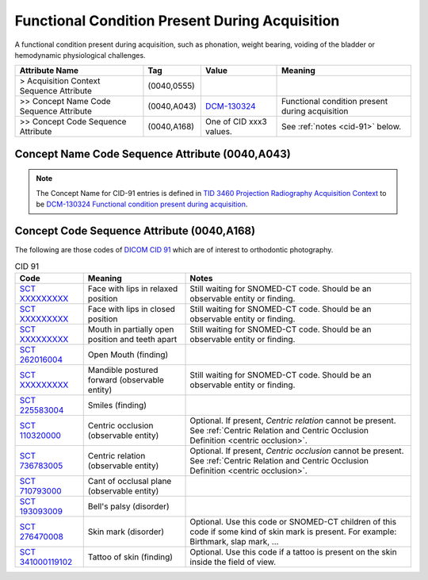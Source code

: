 .. _functional conditions present during acquisition:

Functional Condition Present During Acquisition
===============================================

A functional condition present during acquisition, such as phonation, weight bearing, voiding of the bladder or hemodynamic physiological challenges.

.. list-table:: 
    :header-rows: 1

    * - Attribute Name
      - Tag
      - Value
      - Meaning
    * - > Acquisition Context Sequence Attribute
      - (0040,0555) 
      - 
      - 
    * - >> Concept Name Code Sequence Attribute
      - (0040,A043)
      - `DCM-130324 <https://dicom.nema.org/medical/dicom/current/output/chtml/part16/chapter_D.html#DCM_130324>`__
      - Functional condition present during acquisition
    * - >> Concept Code Sequence Attribute
      - (0040,A168)
      - One of CID xxx3 values. 
      - See :ref:`notes <cid-91>` below.

Concept Name Code Sequence Attribute (0040,A043)
------------------------------------------------

.. note:: 
  The Concept Name for CID-91 entries is defined in `TID 3460 Projection Radiography Acquisition Context <https://dicom.nema.org/medical/dicom/current/output/chtml/part16/chapter_c.html>`__ to be `DCM-130324 Functional condition present during acquisition <https://dicom.nema.org/medical/dicom/current/output/chtml/part16/chapter_D.html#DCM_130324>`__.

Concept Code Sequence Attribute (0040,A168)
-------------------------------------------

The following are those codes of `DICOM CID 91 <http://dicom.nema.org/medical/dicom/current/output/chtml/part16/sect_CID_91.html>`__ which are of interest to orthodontic photography.

.. _cid-91:

.. list-table:: CID 91
    :header-rows: 1

    * - Code
      - Meaning
      - Notes
    * - `SCT XXXXXXXXX <https://browser.ihtsdotools.org/?perspective=full&conceptId1=XXXXXXXXX&edition=MAIN&release=&languages=en>`__
      - Face with lips in relaxed position 
      - Still waiting for SNOMED-CT code. Should be an observable entity or finding.
    * - `SCT XXXXXXXXX <https://browser.ihtsdotools.org/?perspective=full&conceptId1=XXXXXXXXX&edition=MAIN&release=&languages=en>`__
      - Face with lips in closed position
      - Still waiting for SNOMED-CT code. Should be an observable entity or finding.
    * - `SCT XXXXXXXXX <https://browser.ihtsdotools.org/?perspective=full&conceptId1=XXXXXXXXX&edition=MAIN&release=&languages=en>`__
      - Mouth in partially open position and teeth apart
      - Still waiting for SNOMED-CT code. Should be an observable entity or finding.
    * - `SCT 262016004 <https://browser.ihtsdotools.org/?perspective=full&conceptId1=262016004&edition=MAIN&release=&languages=en>`__
      - Open Mouth (finding)
      - 
    * - `SCT XXXXXXXXX <https://browser.ihtsdotools.org/?perspective=full&conceptId1=XXXXXXXXX&edition=MAIN&release=&languages=en>`__
      - Mandible postured forward (observable entity)
      - Still waiting for SNOMED-CT code. Should be an observable entity or finding.
    * - `SCT 225583004 <https://browser.ihtsdotools.org/?perspective=full&conceptId1=225583004&edition=MAIN&release=&languages=en>`__
      - Smiles (finding)
      - 
    * - `SCT 110320000 <https://browser.ihtsdotools.org/?perspective=full&conceptId1=110320000&edition=MAIN&release=&languages=en>`__
      - Centric occlusion (observable entity)
      - Optional. If present, *Centric relation* cannot be present. See :ref:`Centric Relation and Centric Occlusion Definition <centric occlusion>`.
    * - `SCT 736783005 <https://browser.ihtsdotools.org/?perspective=full&conceptId1=736783005&edition=MAIN&release=&languages=en>`__
      - Centric relation (observable entity)
      - Optional. If present, *Centric occlusion* cannot be present. See :ref:`Centric Relation and Centric Occlusion Definition <centric occlusion>`.
    * - `SCT 710793000 <https://browser.ihtsdotools.org/?perspective=full&conceptId1=710793000&edition=MAIN&release=&languages=en>`__
      - Cant of occlusal plane (observable entity)
      - 
    * - `SCT 193093009 <https://browser.ihtsdotools.org/?perspective=full&conceptId1=193093009&edition=MAIN&release=&languages=en>`__
      - Bell's palsy (disorder)
      - 
    * - `SCT 276470008 <https://browser.ihtsdotools.org/?perspective=full&conceptId1=276470008&edition=MAIN&release=&languages=en>`__
      - Skin mark (disorder)
      - Optional. Use this code or SNOMED-CT children of this code if some kind of skin mark is present. For example: Birthmark, slap mark, ...
    * - `SCT 341000119102 <https://browser.ihtsdotools.org/?perspective=full&conceptId1=341000119102&edition=MAIN&release=&languages=en>`__
      - Tattoo of skin (finding)
      - Optional. Use this code if a tattoo is present on the skin inside the field of view.

